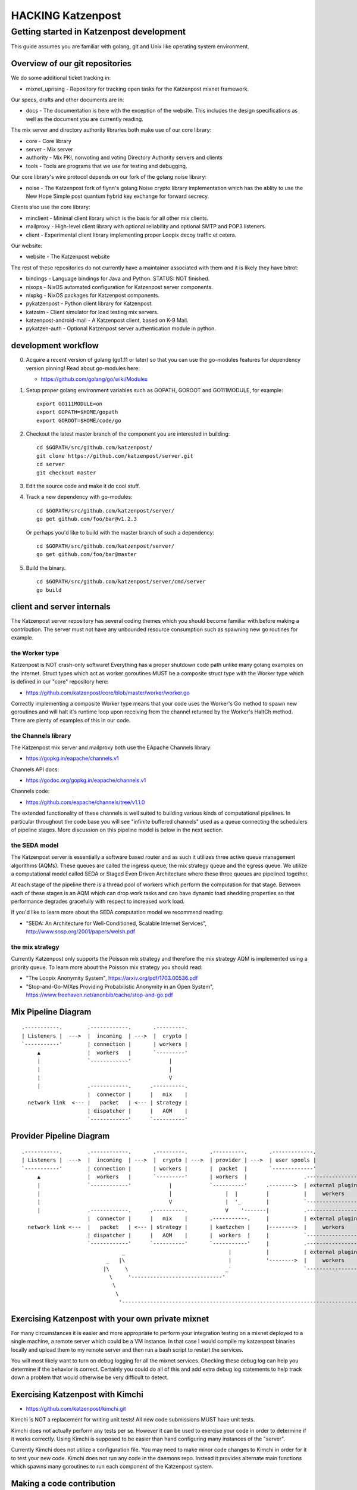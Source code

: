
==================
HACKING Katzenpost
==================


Getting started in Katzenpost development
=========================================

This guide assumes you are familiar with golang,
git and Unix like operating system environment.


Overview of our git repositories
--------------------------------

We do some additional ticket tracking in:

* mixnet_uprising - Repository for tracking open tasks for the
  Katzenpost mixnet framework.


Our specs, drafts and other documents are in:

* docs -  The documentation is here with the exception of the
  website. This includes the design specifications as well as the
  document you are currently reading.


The mix server and directory authority libraries both make use
of our core library:

* core - Core library

* server - Mix server

* authority - Mix PKI, nonvoting and voting Directory Authority servers and clients

* tools - Tools are programs that we use for testing and debugging.

Our core library's wire protocol depends on our fork
of the golang noise library:

* noise - The Katzenpost fork of flynn's golang Noise crypto library
  implementation which has the ablity to use the New Hope Simple
  post quantum hybrid key exchange for forward secrecy.


Clients also use the core library:

* minclient - Minimal client library which is the basis for all
  other mix clients.

* mailproxy - High-level client library with optional reliability and
  optional SMTP and POP3 listeners.

* client - Experimental client library implementing proper Loopix decoy
  traffic et cetera.


Our website:

* website - The Katzenpost website


The rest of these repositories do not currently have a maintainer
associated with them and it is likely they have bitrot:

* bindings - Language bindings for Java and Python. STATUS: NOT finished.

* nixops - NixOS automated configuration for Katzenpost server components.

* nixpkg - NixOS packages for Katzenpost components.

* pykatzenpost - Python client library for Katzenpost.

* katzsim - Client simulator for load testing mix servers.

* katzenpost-android-mail - A Katzenpost client, based on K-9 Mail.

* pykatzen-auth - Optional Katzenpost server authentication module in python.


development workflow
--------------------

0. Acquire a recent version of golang (go1.11 or later) so that
   you can use the go-modules features for dependency version pinning!
   Read about go-modules here:

   * https://github.com/golang/go/wiki/Modules

1. Setup proper golang environment variables such
   as GOPATH, GOROOT and GO111MODULE, for example:
   ::

      export GO111MODULE=on
      export GOPATH=$HOME/gopath
      export GOROOT=$HOME/code/go

2. Checkout the latest master branch of the component you
   are interested in building:
   ::

      cd $GOPATH/src/github.com/katzenpost/
      git clone https://github.com/katzenpost/server.git
      cd server
      git checkout master

3. Edit the source code and make it do cool stuff.

4. Track a new dependency with go-modules:
   ::

      cd $GOPATH/src/github.com/katzenpost/server/
      go get github.com/foo/bar@v1.2.3

   Or perhaps you'd like to build with the master branch of such a dependency:
   ::

      cd $GOPATH/src/github.com/katzenpost/server/
      go get github.com/foo/bar@master

5. Build the binary.
   ::

      cd $GOPATH/src/github.com/katzenpost/server/cmd/server
      go build


client and server internals
---------------------------

The Katzenpost server repository has several coding themes which you
should become familiar with before making a contribution. The server
must not have any unbounded resource consumption such as spawning new
go routines for example.


the Worker type
```````````````

Katzenpost is NOT crash-only software! Everything has a proper
shutdown code path unlike many golang examples on the
Internet. Struct types which act as worker goroutines MUST be a
composite struct type with the Worker type which is defined in our
"core" repository here:

* https://github.com/katzenpost/core/blob/master/worker/worker.go

Correctly implementing a composite Worker type means that your
code uses the Worker's Go method to spawn new goroutines and will
halt it's runtime loop upon receiving from the channel returned
by the Worker's HaltCh method. There are plenty of examples of this
in our code.


the Channels library
````````````````````

The Katzenpost mix server and mailproxy both use the EApache Channels library:

* https://gopkg.in/eapache/channels.v1

Channels API docs:

* https://godoc.org/gopkg.in/eapache/channels.v1

Channels code:

* https://github.com/eapache/channels/tree/v1.1.0

The extended functionality of these channels is well suited to
building various kinds of computational pipelines. In particular
throughout the code base you will see "infinite buffered channels"
used as a queue connecting the schedulers of pipeline stages.
More discussion on this pipeline model is below in the next section.


the SEDA model
``````````````

The Katzenpost server is essentially a software based router and as
such it utilizes three active queue management algorithms
(AQMs). These queues are called the ingress queue, the mix strategy
queue and the egress queue. We utilize a computational model called
SEDA or Staged Even Driven Architecture where these three queues are
pipelined together.

At each stage of the pipeline there is a thread pool of workers which
perform the computation for that stage. Between each of these stages
is an AQM which can drop work tasks and can have dynamic load shedding
properties so that performance degrades gracefully with respect to
increased work load.

If you'd like to learn more about the SEDA computation model we
recommend reading:

* "SEDA: An Architecture for Well-Conditioned, Scalable Internet Services",
  http://www.sosp.org/2001/papers/welsh.pdf


the mix strategy
````````````````

Currently Katzenpost only supports the Poisson mix strategy and
therefore the mix strategy AQM is implemented using a priority
queue. To learn more about the Poisson mix strategy you should read:

* "The Loopix Anonymity System",
  https://arxiv.org/pdf/1703.00536.pdf

* "Stop-and-Go-MIXes Providing Probabilistic Anonymity in an Open System",
  https://www.freehaven.net/anonbib/cache/stop-and-go.pdf


Mix Pipeline Diagram
--------------------

::

     .-----------.        .------------.       .---------.
     | Listeners |  --->  |  incoming  | --->  |  crypto |
     `-----------'        | connection |       | workers |
          ▲               |  workers   |       `---------'
          |               `------------'            |
          |                                         |
          |                                         V
          |               .------------.      .----------.
                          |  connector |      |   mix    |
       network link  <--- |   packet   | <--- | strategy |
                          | dispatcher |      |   AQM    |
                          `------------'      `----------'


Provider Pipeline Diagram
-------------------------

::

     .-----------.        .------------.       .---------.       .----------.       .-------------.
     | Listeners |  --->  |  incoming  | --->  |  crypto | --->  | provider | --->  | user spools |
     `-----------'        | connection |       | workers |       |  packet  |       `-------------'
          ▲               |  workers   |       `---------'       | workers  |                  .-----------------.
          |               `------------'            |            `----------'      .-------->  | external plugin |
          |                                         |                 |  |         |           |     workers     |
          |                                         V                 |  '_        |           `-----------------'
          |               .------------.      .----------.            V    '-------|           .-----------------.
                          |  connector |      |   mix    |       .-----------.     |           | external plugin |
       network link <---  |   packet   | <--- | strategy |       | kaetzchen |     |-------->  |     workers     |    ....-----.
                          | dispatcher |      |   AQM    |       |  workers  |     |           `-----------------'              `\
                          `------------'      `----------'       `-----------'     |           .-----------------.                |
                                     _                                 |           |           | external plugin |                |
                                _   |\                                 |           '-------->  |     workers     |                |
                               |\     \                               _'                       `-----------------'                |
                                 \     '-----------------------------'                                                            |
                                  \                                                                                               |
                                   \                                                                                            _'
                                    '------------------------------------------------------------------------------------------'


Exercising Katzenpost with your own private mixnet
--------------------------------------------------

For many circumstances it is easier and more appropriate to perform your
integration testing on a mixnet deployed to a single machine, a remote
server which could be a VM instance. In that case I would compile my katzenpost
binaries locally and upload them to my remote server and then run a bash script
to restart the services.

You will most likely want to turn on debug logging for all the mixnet services.
Checking these debug log can help you determine if the behavior is correct.
Certainly you could do all of this and add extra debug log statements to help
track down a problem that would otherwise be very difficult to detect.


Exercising Katzenpost with Kimchi
---------------------------------

* https://github.com/katzenpost/kimchi.git

Kimchi is NOT a replacement for writing unit tests!
All new code submissions MUST have unit tests.

Kimchi does not actually perform any tests per se. However it can be
used to exercise your code in order to determine if it works
correctly. Using Kimchi is supposed to be easier than hand configuring
many instances of the "server".

Currently Kimchi does not utilize a configuration file. You may need
to make minor code changes to Kimchi in order for it to test your new
code. Kimchi does not run any code in the daemons repo. Instead it
provides alternate main functions which spawns many goroutines to
run each component of the Katzenpost system.


Making a code contribution
--------------------------

0. Meet the Katzenpost developers

   Chat with the Katzenpost developers on irc: #katzenpost on the OFTC
   network or reach out to us on our mailing list:
   https://lists.mixnetworks.org/listinfo/katzenpost

   It is a good idea to discuss your code change with us before
   investing your time in writing the code.

1. Write a specification document

   If your code change is complex or requires us to change any of our
   protocols, you will need to first propose a draft specification
   document. You can do this by forking our docs repository, creating
   a new git branch with your specification document and then
   submitting a pull-request.

2. Document the work task

   Open a ticket to document your feature addition or code change using
   the repository's issue tracker.

3. Testing your code

   Your code should have unit tests. However you may wish to gain
   extra confidence in your code addition by using our kimchi tool.

4. Request code review

   Finally you can submit a pull-request for your code changes or
   additions. We will review your code. There may be several rounds
   of code reviews until the code is of sufficient quality to be
   merged.
